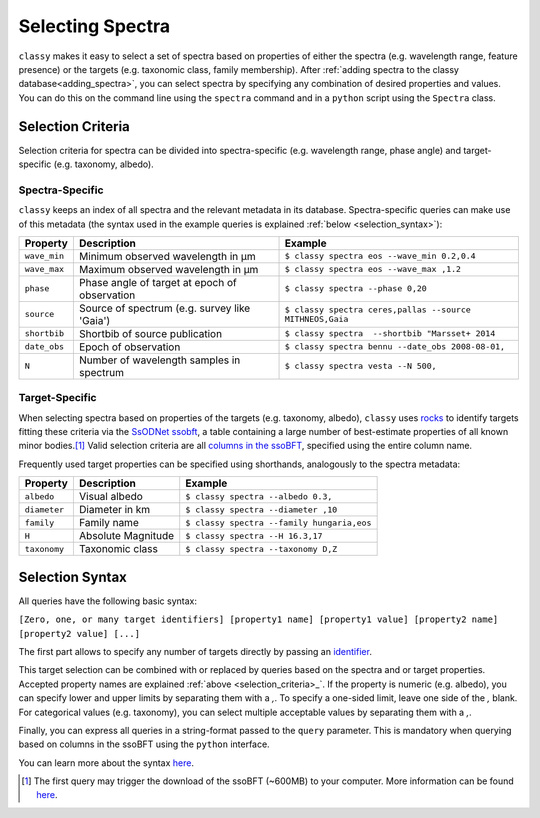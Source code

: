 Selecting Spectra
=================

``classy`` makes it easy to select a set of spectra based on properties
of either the spectra (e.g. wavelength range, feature presence) or the targets
(e.g. taxonomic class, family membership). After :ref:`adding spectra to the
classy database<adding_spectra>`, you can select spectra by specifying
any combination of desired properties and values. You can do this on the command line using the ``spectra`` command
and in a ``python`` script using the ``Spectra`` class.

.. tab-set::

    .. tab-item:: Command Line

        .. code-block:: shell

           $ classy spectra vesta

    .. tab-item:: python

        .. code-block:: shell

           >>> import classy
           >>> classy.Spectra(4)

.. _selection_criteria:

Selection Criteria
------------------

Selection criteria for spectra can be divided into spectra-specific (e.g. wavelength range, phase angle)
and target-specific (e.g. taxonomy, albedo).

Spectra-Specific
++++++++++++++++

``classy`` keeps an index of all spectra and the
relevant metadata in its database. Spectra-specific queries can make use of this metadata (the syntax used in the example queries is explained :ref:`below <selection_syntax>`):

+--------------+-----------------------------------------------+----------------------------------------------------------+
| Property     | Description                                   | Example                                                  |
+==============+===============================================+==========================================================+
| ``wave_min`` | Minimum observed wavelength in μm             | ``$ classy spectra eos --wave_min 0.2,0.4``              |
+--------------+-----------------------------------------------+----------------------------------------------------------+
| ``wave_max`` | Maximum observed wavelength in μm             | ``$ classy spectra eos --wave_max ,1.2``                 |
+--------------+-----------------------------------------------+----------------------------------------------------------+
| ``phase``    | Phase angle of target at epoch of observation | ``$ classy spectra --phase 0,20``                        |
+--------------+-----------------------------------------------+----------------------------------------------------------+
| ``source``   | Source of spectrum (e.g. survey like 'Gaia')  | ``$ classy spectra ceres,pallas --source MITHNEOS,Gaia`` |
+--------------+-----------------------------------------------+----------------------------------------------------------+
| ``shortbib`` | Shortbib of source publication                | ``$ classy spectra  --shortbib "Marsset+ 2014``          |
+--------------+-----------------------------------------------+----------------------------------------------------------+
| ``date_obs`` | Epoch of observation                          | ``$ classy spectra bennu --date_obs 2008-08-01,``        |
+--------------+-----------------------------------------------+----------------------------------------------------------+
| ``N``        | Number of wavelength samples in spectrum      | ``$ classy spectra vesta --N 500,``                      |
+--------------+-----------------------------------------------+----------------------------------------------------------+

Target-Specific
+++++++++++++++

When selecting spectra based on properties of the targets (e.g. taxonomy,
albedo), ``classy`` uses `rocks <https://github.com/maxmahlke/rocks>`_ to
identify targets fitting these criteria via the `SsODNet ssobft
<https://ssp.imcce.fr/webservices/ssodnet/api/ssobft/>`_, a table containing a
large number of best-estimate properties of all known minor bodies.\ [#f1]_
Valid selection criteria are all `columns in the ssoBFT
<https://ssp.imcce.fr/webservices/ssodnet/api/ssobft/>`_, specified using the
entire column name.

.. tab-set::

    .. tab-item:: Command Line

        Get all spectra of asteroid (4) Vesta.

        .. code-block:: shell

            $ classy spectra --moid.EMB.value ,005

    .. tab-item:: python

        Get all spectra of asteroid (4) Vesta.

        .. code-block:: python

            >>> classy.Spectra(query='moid.EMB.value <= 0.05')

Frequently used target properties can be specified using shorthands, analogously to the spectra metadata:

+--------------+--------------------+-------------------------------------------------+
| Property     | Description        | Example                                         |
+==============+====================+=================================================+
| ``albedo``   | Visual albedo      | ``$ classy spectra --albedo 0.3,``              |
+--------------+--------------------+-------------------------------------------------+
| ``diameter`` | Diameter in km     | ``$ classy spectra --diameter ,10``             |
+--------------+--------------------+-------------------------------------------------+
| ``family``   | Family name        | ``$ classy spectra --family hungaria,eos``      |
+--------------+--------------------+-------------------------------------------------+
| ``H``        | Absolute Magnitude | ``$ classy spectra --H 16.3,17``                |
+--------------+--------------------+-------------------------------------------------+
| ``taxonomy`` | Taxonomic class    | ``$ classy spectra --taxonomy D,Z``             |
+--------------+--------------------+-------------------------------------------------+

.. _selection_syntax:

Selection Syntax
----------------

All queries have the following basic syntax:

``[Zero, one, or many target identifiers] [property1 name] [property1 value] [property2 name] [property2 value] [...]``

The first part allows to specify any number of targets directly by passing an `identifier <https://rocks.readthedocs.io/en/latest/glossary.html#term-Identifier>`_.

.. tab-set::

    .. tab-item:: Command Line

        .. code-block:: shell

            $ classy spectra vesta             # (4) Vesta
            $ classy spectra 12 21             # (12) Victoria, (21) Lutetia
            $ classy spectra julia sylvia 283  # (87) Sylvia, (89) Julia, (283) Emma

    .. tab-item:: python

        Get all spectra of asteroid (4) Vesta.

        .. code-block:: python

            >>> classy.Spectra("vesta")                  # (4) Vesta
            >>> classy.Spectra([12, 21])                 # (12) Victoria, (21) Lutetia
            >>> classy.Spectra(["julia", "sylvia", 283]) # (87) Sylvia, (89) Julia, (283) Emma

This target selection can be combined with or replaced by queries based on the
spectra and or target properties. Accepted property names are explained
:ref:`above <selection_criteria>_`. If the property is numeric (e.g. albedo),
you can specify lower and upper limits by separating them with a `,`. To
specify a one-sided limit, leave one side of the `,` blank. For categorical
values (e.g. taxonomy), you can select multiple acceptable values by separating
them with a `,`.

.. tab-set::

    .. tab-item:: Command Line

        Get all spectra of asteroid (22) *Kalliope* which cover the visible-near-infrared range (0.45-2.45μm).

        .. code-block:: shell

           $ classy spectra 22 --wave_min ,0.45 --wave_max 2.45,

        Get all spectra of (221) *Eos* and (599) *Luisa* observed by the MITHNEOS survey.

        .. code-block:: shell

           $ classy spectra 221 599 --source MITHNEOS

        Get all spectra observed by Marsset+ 2014 at phase angles below 20deg.

        .. code-block:: shell

           $ classy spectra --shortbib "Marsset+ 2014" --phase ,20

    .. tab-item:: python

        Get all spectra of asteroid (4) Vesta.

        .. code-block:: python

           >>> import classy
           >>> spectra = classy.Spectra(4)
           >>> spectra.plot()

        Get all spectra of asteroid (22) *Kalliope* which cover the visible-near-infrared range (0.45-2.45μm).

        .. code-block:: python

           >>> import classy
           >>> spectra = classy.Spectra(43)
           >>> spectra.plot()

        Get all spectra of (221) *Eos* and (599) *Luisa* observed by the MITHNEOS survey.

        .. code-block:: python

           >>> import classy
           >>> spectra = classy.Spectra(43)
           >>> spectra.plot()

        Get all spectra observed by AKARI.

        .. code-block:: python

           >>> import classy
           >>> spectra = classy.Spectra(43)
           >>> spectra.plot()

Finally, you can express all queries in a string-format passed to the ``query`` parameter. This is mandatory
when querying based on columns in the ssoBFT using the ``python`` interface.


.. tab-set::

    .. tab-item:: Command Line

        .. code-block:: shell

           $ classy spectra --query "wave_min > 0.3 & (taxonomy == B | taxonomy == C)"

    .. tab-item:: python

        .. code-block:: python

           >>> import classy
           >>> spectra = classy.Spectra(query="wave_min > 0.3 & (taxonomy == B | taxonomy == C)")
           >>> spectra = classy.Spectra(query="moid.EMB.value < 0.05 & (taxonomy == B | taxonomy == C)")

You can learn more about the syntax `here <https://pandas.pydata.org/docs/reference/api/pandas.DataFrame.query.html#pandas.DataFrame.query>`_.


.. [#f1]  The first query may trigger the download of the ssoBFT (~600MB) to your computer. More information can be found `here <https://rocks.readthedocs.io/en/latest/cli.html#access-of-ssobft>`_.
